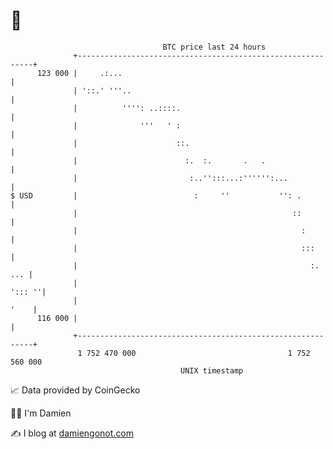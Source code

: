 * 👋

#+begin_example
                                     BTC price last 24 hours                    
                 +------------------------------------------------------------+ 
         123 000 |     .:...                                                  | 
                 | '::.' '''..                                                | 
                 |          '''': ..::::.                                     | 
                 |              '''   ' :                                     | 
                 |                      ::.                                   | 
                 |                        :.  :.       .   .                  | 
                 |                         :..'':::...:'''''':...             | 
   $ USD         |                          :     ''           '': .          | 
                 |                                                ::          | 
                 |                                                  :         | 
                 |                                                  :::       | 
                 |                                                    :.  ... | 
                 |                                                     '::: ''| 
                 |                                                       '    | 
         116 000 |                                                            | 
                 +------------------------------------------------------------+ 
                  1 752 470 000                                  1 752 560 000  
                                         UNIX timestamp                         
#+end_example
📈 Data provided by CoinGecko

🧑‍💻 I'm Damien

✍️ I blog at [[https://www.damiengonot.com][damiengonot.com]]
